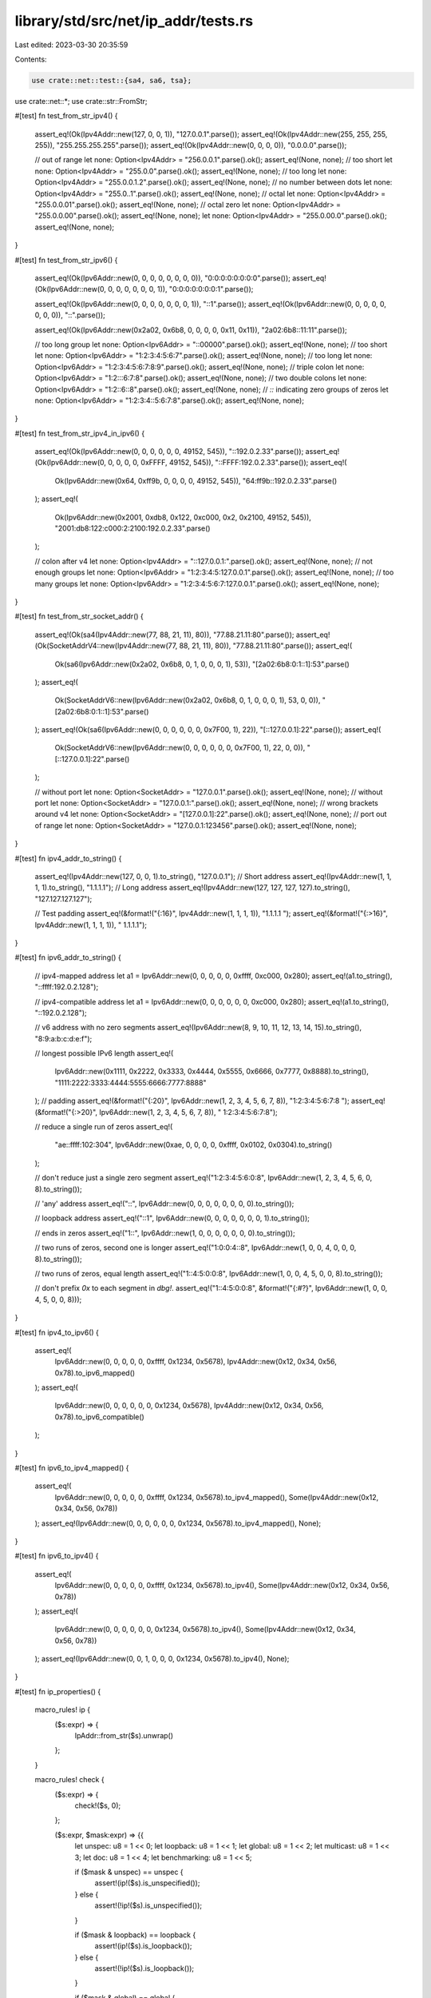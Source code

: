 library/std/src/net/ip_addr/tests.rs
====================================

Last edited: 2023-03-30 20:35:59

Contents:

.. code-block:: rs

    use crate::net::test::{sa4, sa6, tsa};
use crate::net::*;
use crate::str::FromStr;

#[test]
fn test_from_str_ipv4() {
    assert_eq!(Ok(Ipv4Addr::new(127, 0, 0, 1)), "127.0.0.1".parse());
    assert_eq!(Ok(Ipv4Addr::new(255, 255, 255, 255)), "255.255.255.255".parse());
    assert_eq!(Ok(Ipv4Addr::new(0, 0, 0, 0)), "0.0.0.0".parse());

    // out of range
    let none: Option<Ipv4Addr> = "256.0.0.1".parse().ok();
    assert_eq!(None, none);
    // too short
    let none: Option<Ipv4Addr> = "255.0.0".parse().ok();
    assert_eq!(None, none);
    // too long
    let none: Option<Ipv4Addr> = "255.0.0.1.2".parse().ok();
    assert_eq!(None, none);
    // no number between dots
    let none: Option<Ipv4Addr> = "255.0..1".parse().ok();
    assert_eq!(None, none);
    // octal
    let none: Option<Ipv4Addr> = "255.0.0.01".parse().ok();
    assert_eq!(None, none);
    // octal zero
    let none: Option<Ipv4Addr> = "255.0.0.00".parse().ok();
    assert_eq!(None, none);
    let none: Option<Ipv4Addr> = "255.0.00.0".parse().ok();
    assert_eq!(None, none);
}

#[test]
fn test_from_str_ipv6() {
    assert_eq!(Ok(Ipv6Addr::new(0, 0, 0, 0, 0, 0, 0, 0)), "0:0:0:0:0:0:0:0".parse());
    assert_eq!(Ok(Ipv6Addr::new(0, 0, 0, 0, 0, 0, 0, 1)), "0:0:0:0:0:0:0:1".parse());

    assert_eq!(Ok(Ipv6Addr::new(0, 0, 0, 0, 0, 0, 0, 1)), "::1".parse());
    assert_eq!(Ok(Ipv6Addr::new(0, 0, 0, 0, 0, 0, 0, 0)), "::".parse());

    assert_eq!(Ok(Ipv6Addr::new(0x2a02, 0x6b8, 0, 0, 0, 0, 0x11, 0x11)), "2a02:6b8::11:11".parse());

    // too long group
    let none: Option<Ipv6Addr> = "::00000".parse().ok();
    assert_eq!(None, none);
    // too short
    let none: Option<Ipv6Addr> = "1:2:3:4:5:6:7".parse().ok();
    assert_eq!(None, none);
    // too long
    let none: Option<Ipv6Addr> = "1:2:3:4:5:6:7:8:9".parse().ok();
    assert_eq!(None, none);
    // triple colon
    let none: Option<Ipv6Addr> = "1:2:::6:7:8".parse().ok();
    assert_eq!(None, none);
    // two double colons
    let none: Option<Ipv6Addr> = "1:2::6::8".parse().ok();
    assert_eq!(None, none);
    // `::` indicating zero groups of zeros
    let none: Option<Ipv6Addr> = "1:2:3:4::5:6:7:8".parse().ok();
    assert_eq!(None, none);
}

#[test]
fn test_from_str_ipv4_in_ipv6() {
    assert_eq!(Ok(Ipv6Addr::new(0, 0, 0, 0, 0, 0, 49152, 545)), "::192.0.2.33".parse());
    assert_eq!(Ok(Ipv6Addr::new(0, 0, 0, 0, 0, 0xFFFF, 49152, 545)), "::FFFF:192.0.2.33".parse());
    assert_eq!(
        Ok(Ipv6Addr::new(0x64, 0xff9b, 0, 0, 0, 0, 49152, 545)),
        "64:ff9b::192.0.2.33".parse()
    );
    assert_eq!(
        Ok(Ipv6Addr::new(0x2001, 0xdb8, 0x122, 0xc000, 0x2, 0x2100, 49152, 545)),
        "2001:db8:122:c000:2:2100:192.0.2.33".parse()
    );

    // colon after v4
    let none: Option<Ipv4Addr> = "::127.0.0.1:".parse().ok();
    assert_eq!(None, none);
    // not enough groups
    let none: Option<Ipv6Addr> = "1:2:3:4:5:127.0.0.1".parse().ok();
    assert_eq!(None, none);
    // too many groups
    let none: Option<Ipv6Addr> = "1:2:3:4:5:6:7:127.0.0.1".parse().ok();
    assert_eq!(None, none);
}

#[test]
fn test_from_str_socket_addr() {
    assert_eq!(Ok(sa4(Ipv4Addr::new(77, 88, 21, 11), 80)), "77.88.21.11:80".parse());
    assert_eq!(Ok(SocketAddrV4::new(Ipv4Addr::new(77, 88, 21, 11), 80)), "77.88.21.11:80".parse());
    assert_eq!(
        Ok(sa6(Ipv6Addr::new(0x2a02, 0x6b8, 0, 1, 0, 0, 0, 1), 53)),
        "[2a02:6b8:0:1::1]:53".parse()
    );
    assert_eq!(
        Ok(SocketAddrV6::new(Ipv6Addr::new(0x2a02, 0x6b8, 0, 1, 0, 0, 0, 1), 53, 0, 0)),
        "[2a02:6b8:0:1::1]:53".parse()
    );
    assert_eq!(Ok(sa6(Ipv6Addr::new(0, 0, 0, 0, 0, 0, 0x7F00, 1), 22)), "[::127.0.0.1]:22".parse());
    assert_eq!(
        Ok(SocketAddrV6::new(Ipv6Addr::new(0, 0, 0, 0, 0, 0, 0x7F00, 1), 22, 0, 0)),
        "[::127.0.0.1]:22".parse()
    );

    // without port
    let none: Option<SocketAddr> = "127.0.0.1".parse().ok();
    assert_eq!(None, none);
    // without port
    let none: Option<SocketAddr> = "127.0.0.1:".parse().ok();
    assert_eq!(None, none);
    // wrong brackets around v4
    let none: Option<SocketAddr> = "[127.0.0.1]:22".parse().ok();
    assert_eq!(None, none);
    // port out of range
    let none: Option<SocketAddr> = "127.0.0.1:123456".parse().ok();
    assert_eq!(None, none);
}

#[test]
fn ipv4_addr_to_string() {
    assert_eq!(Ipv4Addr::new(127, 0, 0, 1).to_string(), "127.0.0.1");
    // Short address
    assert_eq!(Ipv4Addr::new(1, 1, 1, 1).to_string(), "1.1.1.1");
    // Long address
    assert_eq!(Ipv4Addr::new(127, 127, 127, 127).to_string(), "127.127.127.127");

    // Test padding
    assert_eq!(&format!("{:16}", Ipv4Addr::new(1, 1, 1, 1)), "1.1.1.1         ");
    assert_eq!(&format!("{:>16}", Ipv4Addr::new(1, 1, 1, 1)), "         1.1.1.1");
}

#[test]
fn ipv6_addr_to_string() {
    // ipv4-mapped address
    let a1 = Ipv6Addr::new(0, 0, 0, 0, 0, 0xffff, 0xc000, 0x280);
    assert_eq!(a1.to_string(), "::ffff:192.0.2.128");

    // ipv4-compatible address
    let a1 = Ipv6Addr::new(0, 0, 0, 0, 0, 0, 0xc000, 0x280);
    assert_eq!(a1.to_string(), "::192.0.2.128");

    // v6 address with no zero segments
    assert_eq!(Ipv6Addr::new(8, 9, 10, 11, 12, 13, 14, 15).to_string(), "8:9:a:b:c:d:e:f");

    // longest possible IPv6 length
    assert_eq!(
        Ipv6Addr::new(0x1111, 0x2222, 0x3333, 0x4444, 0x5555, 0x6666, 0x7777, 0x8888).to_string(),
        "1111:2222:3333:4444:5555:6666:7777:8888"
    );
    // padding
    assert_eq!(&format!("{:20}", Ipv6Addr::new(1, 2, 3, 4, 5, 6, 7, 8)), "1:2:3:4:5:6:7:8     ");
    assert_eq!(&format!("{:>20}", Ipv6Addr::new(1, 2, 3, 4, 5, 6, 7, 8)), "     1:2:3:4:5:6:7:8");

    // reduce a single run of zeros
    assert_eq!(
        "ae::ffff:102:304",
        Ipv6Addr::new(0xae, 0, 0, 0, 0, 0xffff, 0x0102, 0x0304).to_string()
    );

    // don't reduce just a single zero segment
    assert_eq!("1:2:3:4:5:6:0:8", Ipv6Addr::new(1, 2, 3, 4, 5, 6, 0, 8).to_string());

    // 'any' address
    assert_eq!("::", Ipv6Addr::new(0, 0, 0, 0, 0, 0, 0, 0).to_string());

    // loopback address
    assert_eq!("::1", Ipv6Addr::new(0, 0, 0, 0, 0, 0, 0, 1).to_string());

    // ends in zeros
    assert_eq!("1::", Ipv6Addr::new(1, 0, 0, 0, 0, 0, 0, 0).to_string());

    // two runs of zeros, second one is longer
    assert_eq!("1:0:0:4::8", Ipv6Addr::new(1, 0, 0, 4, 0, 0, 0, 8).to_string());

    // two runs of zeros, equal length
    assert_eq!("1::4:5:0:0:8", Ipv6Addr::new(1, 0, 0, 4, 5, 0, 0, 8).to_string());

    // don't prefix `0x` to each segment in `dbg!`.
    assert_eq!("1::4:5:0:0:8", &format!("{:#?}", Ipv6Addr::new(1, 0, 0, 4, 5, 0, 0, 8)));
}

#[test]
fn ipv4_to_ipv6() {
    assert_eq!(
        Ipv6Addr::new(0, 0, 0, 0, 0, 0xffff, 0x1234, 0x5678),
        Ipv4Addr::new(0x12, 0x34, 0x56, 0x78).to_ipv6_mapped()
    );
    assert_eq!(
        Ipv6Addr::new(0, 0, 0, 0, 0, 0, 0x1234, 0x5678),
        Ipv4Addr::new(0x12, 0x34, 0x56, 0x78).to_ipv6_compatible()
    );
}

#[test]
fn ipv6_to_ipv4_mapped() {
    assert_eq!(
        Ipv6Addr::new(0, 0, 0, 0, 0, 0xffff, 0x1234, 0x5678).to_ipv4_mapped(),
        Some(Ipv4Addr::new(0x12, 0x34, 0x56, 0x78))
    );
    assert_eq!(Ipv6Addr::new(0, 0, 0, 0, 0, 0, 0x1234, 0x5678).to_ipv4_mapped(), None);
}

#[test]
fn ipv6_to_ipv4() {
    assert_eq!(
        Ipv6Addr::new(0, 0, 0, 0, 0, 0xffff, 0x1234, 0x5678).to_ipv4(),
        Some(Ipv4Addr::new(0x12, 0x34, 0x56, 0x78))
    );
    assert_eq!(
        Ipv6Addr::new(0, 0, 0, 0, 0, 0, 0x1234, 0x5678).to_ipv4(),
        Some(Ipv4Addr::new(0x12, 0x34, 0x56, 0x78))
    );
    assert_eq!(Ipv6Addr::new(0, 0, 1, 0, 0, 0, 0x1234, 0x5678).to_ipv4(), None);
}

#[test]
fn ip_properties() {
    macro_rules! ip {
        ($s:expr) => {
            IpAddr::from_str($s).unwrap()
        };
    }

    macro_rules! check {
        ($s:expr) => {
            check!($s, 0);
        };

        ($s:expr, $mask:expr) => {{
            let unspec: u8 = 1 << 0;
            let loopback: u8 = 1 << 1;
            let global: u8 = 1 << 2;
            let multicast: u8 = 1 << 3;
            let doc: u8 = 1 << 4;
            let benchmarking: u8 = 1 << 5;

            if ($mask & unspec) == unspec {
                assert!(ip!($s).is_unspecified());
            } else {
                assert!(!ip!($s).is_unspecified());
            }

            if ($mask & loopback) == loopback {
                assert!(ip!($s).is_loopback());
            } else {
                assert!(!ip!($s).is_loopback());
            }

            if ($mask & global) == global {
                assert!(ip!($s).is_global());
            } else {
                assert!(!ip!($s).is_global());
            }

            if ($mask & multicast) == multicast {
                assert!(ip!($s).is_multicast());
            } else {
                assert!(!ip!($s).is_multicast());
            }

            if ($mask & doc) == doc {
                assert!(ip!($s).is_documentation());
            } else {
                assert!(!ip!($s).is_documentation());
            }

            if ($mask & benchmarking) == benchmarking {
                assert!(ip!($s).is_benchmarking());
            } else {
                assert!(!ip!($s).is_benchmarking());
            }
        }};
    }

    let unspec: u8 = 1 << 0;
    let loopback: u8 = 1 << 1;
    let global: u8 = 1 << 2;
    let multicast: u8 = 1 << 3;
    let doc: u8 = 1 << 4;
    let benchmarking: u8 = 1 << 5;

    check!("0.0.0.0", unspec);
    check!("0.0.0.1");
    check!("0.1.0.0");
    check!("10.9.8.7");
    check!("127.1.2.3", loopback);
    check!("172.31.254.253");
    check!("169.254.253.242");
    check!("192.0.2.183", doc);
    check!("192.1.2.183", global);
    check!("192.168.254.253");
    check!("198.51.100.0", doc);
    check!("203.0.113.0", doc);
    check!("203.2.113.0", global);
    check!("224.0.0.0", global | multicast);
    check!("239.255.255.255", global | multicast);
    check!("255.255.255.255");
    // make sure benchmarking addresses are not global
    check!("198.18.0.0", benchmarking);
    check!("198.18.54.2", benchmarking);
    check!("198.19.255.255", benchmarking);
    // make sure addresses reserved for protocol assignment are not global
    check!("192.0.0.0");
    check!("192.0.0.255");
    check!("192.0.0.100");
    // make sure reserved addresses are not global
    check!("240.0.0.0");
    check!("251.54.1.76");
    check!("254.255.255.255");
    // make sure shared addresses are not global
    check!("100.64.0.0");
    check!("100.127.255.255");
    check!("100.100.100.0");

    check!("::", unspec);
    check!("::1", loopback);
    check!("::0.0.0.2", global);
    check!("1::", global);
    check!("fc00::");
    check!("fdff:ffff::");
    check!("fe80:ffff::");
    check!("febf:ffff::");
    check!("fec0::", global);
    check!("ff01::", global | multicast);
    check!("ff02::", global | multicast);
    check!("ff03::", global | multicast);
    check!("ff04::", global | multicast);
    check!("ff05::", global | multicast);
    check!("ff08::", global | multicast);
    check!("ff0e::", global | multicast);
    check!("2001:db8:85a3::8a2e:370:7334", doc);
    check!("2001:2::ac32:23ff:21", benchmarking);
    check!("102:304:506:708:90a:b0c:d0e:f10", global);
}

#[test]
fn ipv4_properties() {
    macro_rules! ip {
        ($s:expr) => {
            Ipv4Addr::from_str($s).unwrap()
        };
    }

    macro_rules! check {
        ($s:expr) => {
            check!($s, 0);
        };

        ($s:expr, $mask:expr) => {{
            let unspec: u16 = 1 << 0;
            let loopback: u16 = 1 << 1;
            let private: u16 = 1 << 2;
            let link_local: u16 = 1 << 3;
            let global: u16 = 1 << 4;
            let multicast: u16 = 1 << 5;
            let broadcast: u16 = 1 << 6;
            let documentation: u16 = 1 << 7;
            let benchmarking: u16 = 1 << 8;
            let reserved: u16 = 1 << 10;
            let shared: u16 = 1 << 11;

            if ($mask & unspec) == unspec {
                assert!(ip!($s).is_unspecified());
            } else {
                assert!(!ip!($s).is_unspecified());
            }

            if ($mask & loopback) == loopback {
                assert!(ip!($s).is_loopback());
            } else {
                assert!(!ip!($s).is_loopback());
            }

            if ($mask & private) == private {
                assert!(ip!($s).is_private());
            } else {
                assert!(!ip!($s).is_private());
            }

            if ($mask & link_local) == link_local {
                assert!(ip!($s).is_link_local());
            } else {
                assert!(!ip!($s).is_link_local());
            }

            if ($mask & global) == global {
                assert!(ip!($s).is_global());
            } else {
                assert!(!ip!($s).is_global());
            }

            if ($mask & multicast) == multicast {
                assert!(ip!($s).is_multicast());
            } else {
                assert!(!ip!($s).is_multicast());
            }

            if ($mask & broadcast) == broadcast {
                assert!(ip!($s).is_broadcast());
            } else {
                assert!(!ip!($s).is_broadcast());
            }

            if ($mask & documentation) == documentation {
                assert!(ip!($s).is_documentation());
            } else {
                assert!(!ip!($s).is_documentation());
            }

            if ($mask & benchmarking) == benchmarking {
                assert!(ip!($s).is_benchmarking());
            } else {
                assert!(!ip!($s).is_benchmarking());
            }

            if ($mask & reserved) == reserved {
                assert!(ip!($s).is_reserved());
            } else {
                assert!(!ip!($s).is_reserved());
            }

            if ($mask & shared) == shared {
                assert!(ip!($s).is_shared());
            } else {
                assert!(!ip!($s).is_shared());
            }
        }};
    }

    let unspec: u16 = 1 << 0;
    let loopback: u16 = 1 << 1;
    let private: u16 = 1 << 2;
    let link_local: u16 = 1 << 3;
    let global: u16 = 1 << 4;
    let multicast: u16 = 1 << 5;
    let broadcast: u16 = 1 << 6;
    let documentation: u16 = 1 << 7;
    let benchmarking: u16 = 1 << 8;
    let reserved: u16 = 1 << 10;
    let shared: u16 = 1 << 11;

    check!("0.0.0.0", unspec);
    check!("0.0.0.1");
    check!("0.1.0.0");
    check!("10.9.8.7", private);
    check!("127.1.2.3", loopback);
    check!("172.31.254.253", private);
    check!("169.254.253.242", link_local);
    check!("192.0.2.183", documentation);
    check!("192.1.2.183", global);
    check!("192.168.254.253", private);
    check!("198.51.100.0", documentation);
    check!("203.0.113.0", documentation);
    check!("203.2.113.0", global);
    check!("224.0.0.0", global | multicast);
    check!("239.255.255.255", global | multicast);
    check!("255.255.255.255", broadcast);
    check!("198.18.0.0", benchmarking);
    check!("198.18.54.2", benchmarking);
    check!("198.19.255.255", benchmarking);
    check!("192.0.0.0");
    check!("192.0.0.255");
    check!("192.0.0.100");
    check!("240.0.0.0", reserved);
    check!("251.54.1.76", reserved);
    check!("254.255.255.255", reserved);
    check!("100.64.0.0", shared);
    check!("100.127.255.255", shared);
    check!("100.100.100.0", shared);
}

#[test]
fn ipv6_properties() {
    macro_rules! ip {
        ($s:expr) => {
            Ipv6Addr::from_str($s).unwrap()
        };
    }

    macro_rules! check {
        ($s:expr, &[$($octet:expr),*], $mask:expr) => {
            assert_eq!($s, ip!($s).to_string());
            let octets = &[$($octet),*];
            assert_eq!(&ip!($s).octets(), octets);
            assert_eq!(Ipv6Addr::from(*octets), ip!($s));

            let unspecified: u32 = 1 << 0;
            let loopback: u32 = 1 << 1;
            let unique_local: u32 = 1 << 2;
            let global: u32 = 1 << 3;
            let unicast_link_local: u32 = 1 << 4;
            let unicast_global: u32 = 1 << 7;
            let documentation: u32 = 1 << 8;
            let benchmarking: u32 = 1 << 16;
            let multicast_interface_local: u32 = 1 << 9;
            let multicast_link_local: u32 = 1 << 10;
            let multicast_realm_local: u32 = 1 << 11;
            let multicast_admin_local: u32 = 1 << 12;
            let multicast_site_local: u32 = 1 << 13;
            let multicast_organization_local: u32 = 1 << 14;
            let multicast_global: u32 = 1 << 15;
            let multicast: u32 = multicast_interface_local
                | multicast_admin_local
                | multicast_global
                | multicast_link_local
                | multicast_realm_local
                | multicast_site_local
                | multicast_organization_local;

            if ($mask & unspecified) == unspecified {
                assert!(ip!($s).is_unspecified());
            } else {
                assert!(!ip!($s).is_unspecified());
            }
            if ($mask & loopback) == loopback {
                assert!(ip!($s).is_loopback());
            } else {
                assert!(!ip!($s).is_loopback());
            }
            if ($mask & unique_local) == unique_local {
                assert!(ip!($s).is_unique_local());
            } else {
                assert!(!ip!($s).is_unique_local());
            }
            if ($mask & global) == global {
                assert!(ip!($s).is_global());
            } else {
                assert!(!ip!($s).is_global());
            }
            if ($mask & unicast_link_local) == unicast_link_local {
                assert!(ip!($s).is_unicast_link_local());
            } else {
                assert!(!ip!($s).is_unicast_link_local());
            }
            if ($mask & unicast_global) == unicast_global {
                assert!(ip!($s).is_unicast_global());
            } else {
                assert!(!ip!($s).is_unicast_global());
            }
            if ($mask & documentation) == documentation {
                assert!(ip!($s).is_documentation());
            } else {
                assert!(!ip!($s).is_documentation());
            }
            if ($mask & benchmarking) == benchmarking {
                assert!(ip!($s).is_benchmarking());
            } else {
                assert!(!ip!($s).is_benchmarking());
            }
            if ($mask & multicast) != 0 {
                assert!(ip!($s).multicast_scope().is_some());
                assert!(ip!($s).is_multicast());
            } else {
                assert!(ip!($s).multicast_scope().is_none());
                assert!(!ip!($s).is_multicast());
            }
            if ($mask & multicast_interface_local) == multicast_interface_local {
                assert_eq!(ip!($s).multicast_scope().unwrap(),
                           Ipv6MulticastScope::InterfaceLocal);
            }
            if ($mask & multicast_link_local) == multicast_link_local {
                assert_eq!(ip!($s).multicast_scope().unwrap(),
                           Ipv6MulticastScope::LinkLocal);
            }
            if ($mask & multicast_realm_local) == multicast_realm_local {
                assert_eq!(ip!($s).multicast_scope().unwrap(),
                           Ipv6MulticastScope::RealmLocal);
            }
            if ($mask & multicast_admin_local) == multicast_admin_local {
                assert_eq!(ip!($s).multicast_scope().unwrap(),
                           Ipv6MulticastScope::AdminLocal);
            }
            if ($mask & multicast_site_local) == multicast_site_local {
                assert_eq!(ip!($s).multicast_scope().unwrap(),
                           Ipv6MulticastScope::SiteLocal);
            }
            if ($mask & multicast_organization_local) == multicast_organization_local {
                assert_eq!(ip!($s).multicast_scope().unwrap(),
                           Ipv6MulticastScope::OrganizationLocal);
            }
            if ($mask & multicast_global) == multicast_global {
                assert_eq!(ip!($s).multicast_scope().unwrap(),
                           Ipv6MulticastScope::Global);
            }
        }
    }

    let unspecified: u32 = 1 << 0;
    let loopback: u32 = 1 << 1;
    let unique_local: u32 = 1 << 2;
    let global: u32 = 1 << 3;
    let unicast_link_local: u32 = 1 << 4;
    let unicast_global: u32 = 1 << 7;
    let documentation: u32 = 1 << 8;
    let benchmarking: u32 = 1 << 16;
    let multicast_interface_local: u32 = 1 << 9;
    let multicast_link_local: u32 = 1 << 10;
    let multicast_realm_local: u32 = 1 << 11;
    let multicast_admin_local: u32 = 1 << 12;
    let multicast_site_local: u32 = 1 << 13;
    let multicast_organization_local: u32 = 1 << 14;
    let multicast_global: u32 = 1 << 15;

    check!("::", &[0, 0, 0, 0, 0, 0, 0, 0, 0, 0, 0, 0, 0, 0, 0, 0], unspecified);

    check!("::1", &[0, 0, 0, 0, 0, 0, 0, 0, 0, 0, 0, 0, 0, 0, 0, 1], loopback);

    check!("::0.0.0.2", &[0, 0, 0, 0, 0, 0, 0, 0, 0, 0, 0, 0, 0, 0, 0, 2], global | unicast_global);

    check!("1::", &[0, 1, 0, 0, 0, 0, 0, 0, 0, 0, 0, 0, 0, 0, 0, 0], global | unicast_global);

    check!(
        "::ffff:127.0.0.1",
        &[0, 0, 0, 0, 0, 0, 0, 0, 0, 0, 0xff, 0xff, 0x7f, 0, 0, 1],
        unicast_global
    );

    check!(
        "64:ff9b:1::",
        &[0, 0x64, 0xff, 0x9b, 0, 1, 0, 0, 0, 0, 0, 0, 0, 0, 0, 0],
        unicast_global
    );

    check!("100::", &[0x01, 0, 0, 0, 0, 0, 0, 0, 0, 0, 0, 0, 0, 0, 0, 0], unicast_global);

    check!("2001::", &[0x20, 1, 0, 0, 0, 0, 0, 0, 0, 0, 0, 0, 0, 0, 0, 0], unicast_global);

    check!(
        "2001:1::1",
        &[0x20, 1, 0, 1, 0, 0, 0, 0, 0, 0, 0, 0, 0, 0, 0, 1],
        global | unicast_global
    );

    check!(
        "2001:1::2",
        &[0x20, 1, 0, 1, 0, 0, 0, 0, 0, 0, 0, 0, 0, 0, 0, 2],
        global | unicast_global
    );

    check!(
        "2001:3::",
        &[0x20, 1, 0, 3, 0, 0, 0, 0, 0, 0, 0, 0, 0, 0, 0, 0],
        global | unicast_global
    );

    check!(
        "2001:4:112::",
        &[0x20, 1, 0, 4, 1, 0x12, 0, 0, 0, 0, 0, 0, 0, 0, 0, 0],
        global | unicast_global
    );

    check!(
        "2001:20::",
        &[0x20, 1, 0, 0x20, 0, 0, 0, 0, 0, 0, 0, 0, 0, 0, 0, 0],
        global | unicast_global
    );

    check!("2001:30::", &[0x20, 1, 0, 0x30, 0, 0, 0, 0, 0, 0, 0, 0, 0, 0, 0, 0], unicast_global);

    check!(
        "2001:200::",
        &[0x20, 1, 2, 0, 0, 0, 0, 0, 0, 0, 0, 0, 0, 0, 0, 0],
        global | unicast_global
    );

    check!("fc00::", &[0xfc, 0, 0, 0, 0, 0, 0, 0, 0, 0, 0, 0, 0, 0, 0, 0], unique_local);

    check!(
        "fdff:ffff::",
        &[0xfd, 0xff, 0xff, 0xff, 0, 0, 0, 0, 0, 0, 0, 0, 0, 0, 0, 0],
        unique_local
    );

    check!(
        "fe80:ffff::",
        &[0xfe, 0x80, 0xff, 0xff, 0, 0, 0, 0, 0, 0, 0, 0, 0, 0, 0, 0],
        unicast_link_local
    );

    check!("fe80::", &[0xfe, 0x80, 0, 0, 0, 0, 0, 0, 0, 0, 0, 0, 0, 0, 0, 0], unicast_link_local);

    check!(
        "febf:ffff::",
        &[0xfe, 0xbf, 0xff, 0xff, 0, 0, 0, 0, 0, 0, 0, 0, 0, 0, 0, 0],
        unicast_link_local
    );

    check!("febf::", &[0xfe, 0xbf, 0, 0, 0, 0, 0, 0, 0, 0, 0, 0, 0, 0, 0, 0], unicast_link_local);

    check!(
        "febf:ffff:ffff:ffff:ffff:ffff:ffff:ffff",
        &[
            0xfe, 0xbf, 0xff, 0xff, 0xff, 0xff, 0xff, 0xff, 0xff, 0xff, 0xff, 0xff, 0xff, 0xff,
            0xff, 0xff
        ],
        unicast_link_local
    );

    check!(
        "fe80::ffff:ffff:ffff:ffff",
        &[
            0xfe, 0x80, 0x00, 0x00, 0x00, 0x00, 0x00, 0x00, 0xff, 0xff, 0xff, 0xff, 0xff, 0xff,
            0xff, 0xff
        ],
        unicast_link_local
    );

    check!(
        "fe80:0:0:1::",
        &[0xfe, 0x80, 0, 0, 0, 0, 0, 1, 0, 0, 0, 0, 0, 0, 0, 0],
        unicast_link_local
    );

    check!(
        "fec0::",
        &[0xfe, 0xc0, 0, 0, 0, 0, 0, 0, 0, 0, 0, 0, 0, 0, 0, 0],
        unicast_global | global
    );

    check!(
        "ff01::",
        &[0xff, 1, 0, 0, 0, 0, 0, 0, 0, 0, 0, 0, 0, 0, 0, 0],
        multicast_interface_local | global
    );

    check!(
        "ff02::",
        &[0xff, 2, 0, 0, 0, 0, 0, 0, 0, 0, 0, 0, 0, 0, 0, 0],
        multicast_link_local | global
    );

    check!(
        "ff03::",
        &[0xff, 3, 0, 0, 0, 0, 0, 0, 0, 0, 0, 0, 0, 0, 0, 0],
        multicast_realm_local | global
    );

    check!(
        "ff04::",
        &[0xff, 4, 0, 0, 0, 0, 0, 0, 0, 0, 0, 0, 0, 0, 0, 0],
        multicast_admin_local | global
    );

    check!(
        "ff05::",
        &[0xff, 5, 0, 0, 0, 0, 0, 0, 0, 0, 0, 0, 0, 0, 0, 0],
        multicast_site_local | global
    );

    check!(
        "ff08::",
        &[0xff, 8, 0, 0, 0, 0, 0, 0, 0, 0, 0, 0, 0, 0, 0, 0],
        multicast_organization_local | global
    );

    check!(
        "ff0e::",
        &[0xff, 0xe, 0, 0, 0, 0, 0, 0, 0, 0, 0, 0, 0, 0, 0, 0],
        multicast_global | global
    );

    check!(
        "2001:db8:85a3::8a2e:370:7334",
        &[0x20, 1, 0xd, 0xb8, 0x85, 0xa3, 0, 0, 0, 0, 0x8a, 0x2e, 3, 0x70, 0x73, 0x34],
        documentation
    );

    check!(
        "2001:2::ac32:23ff:21",
        &[0x20, 1, 0, 2, 0, 0, 0, 0, 0, 0, 0xac, 0x32, 0x23, 0xff, 0, 0x21],
        benchmarking
    );

    check!(
        "102:304:506:708:90a:b0c:d0e:f10",
        &[1, 2, 3, 4, 5, 6, 7, 8, 9, 10, 11, 12, 13, 14, 15, 16],
        global | unicast_global
    );
}

#[test]
fn to_socket_addr_socketaddr() {
    let a = sa4(Ipv4Addr::new(77, 88, 21, 11), 12345);
    assert_eq!(Ok(vec![a]), tsa(a));
}

#[test]
fn test_ipv4_to_int() {
    let a = Ipv4Addr::new(0x11, 0x22, 0x33, 0x44);
    assert_eq!(u32::from(a), 0x11223344);
}

#[test]
fn test_int_to_ipv4() {
    let a = Ipv4Addr::new(0x11, 0x22, 0x33, 0x44);
    assert_eq!(Ipv4Addr::from(0x11223344), a);
}

#[test]
fn test_ipv6_to_int() {
    let a = Ipv6Addr::new(0x1122, 0x3344, 0x5566, 0x7788, 0x99aa, 0xbbcc, 0xddee, 0xff11);
    assert_eq!(u128::from(a), 0x112233445566778899aabbccddeeff11u128);
}

#[test]
fn test_int_to_ipv6() {
    let a = Ipv6Addr::new(0x1122, 0x3344, 0x5566, 0x7788, 0x99aa, 0xbbcc, 0xddee, 0xff11);
    assert_eq!(Ipv6Addr::from(0x112233445566778899aabbccddeeff11u128), a);
}

#[test]
fn ipv4_from_constructors() {
    assert_eq!(Ipv4Addr::LOCALHOST, Ipv4Addr::new(127, 0, 0, 1));
    assert!(Ipv4Addr::LOCALHOST.is_loopback());
    assert_eq!(Ipv4Addr::UNSPECIFIED, Ipv4Addr::new(0, 0, 0, 0));
    assert!(Ipv4Addr::UNSPECIFIED.is_unspecified());
    assert_eq!(Ipv4Addr::BROADCAST, Ipv4Addr::new(255, 255, 255, 255));
    assert!(Ipv4Addr::BROADCAST.is_broadcast());
}

#[test]
fn ipv6_from_constructors() {
    assert_eq!(Ipv6Addr::LOCALHOST, Ipv6Addr::new(0, 0, 0, 0, 0, 0, 0, 1));
    assert!(Ipv6Addr::LOCALHOST.is_loopback());
    assert_eq!(Ipv6Addr::UNSPECIFIED, Ipv6Addr::new(0, 0, 0, 0, 0, 0, 0, 0));
    assert!(Ipv6Addr::UNSPECIFIED.is_unspecified());
}

#[test]
fn ipv4_from_octets() {
    assert_eq!(Ipv4Addr::from([127, 0, 0, 1]), Ipv4Addr::new(127, 0, 0, 1))
}

#[test]
fn ipv6_from_segments() {
    let from_u16s =
        Ipv6Addr::from([0x0011, 0x2233, 0x4455, 0x6677, 0x8899, 0xaabb, 0xccdd, 0xeeff]);
    let new = Ipv6Addr::new(0x0011, 0x2233, 0x4455, 0x6677, 0x8899, 0xaabb, 0xccdd, 0xeeff);
    assert_eq!(new, from_u16s);
}

#[test]
fn ipv6_from_octets() {
    let from_u16s =
        Ipv6Addr::from([0x0011, 0x2233, 0x4455, 0x6677, 0x8899, 0xaabb, 0xccdd, 0xeeff]);
    let from_u8s = Ipv6Addr::from([
        0x00, 0x11, 0x22, 0x33, 0x44, 0x55, 0x66, 0x77, 0x88, 0x99, 0xaa, 0xbb, 0xcc, 0xdd, 0xee,
        0xff,
    ]);
    assert_eq!(from_u16s, from_u8s);
}

#[test]
fn cmp() {
    let v41 = Ipv4Addr::new(100, 64, 3, 3);
    let v42 = Ipv4Addr::new(192, 0, 2, 2);
    let v61 = "2001:db8:f00::1002".parse::<Ipv6Addr>().unwrap();
    let v62 = "2001:db8:f00::2001".parse::<Ipv6Addr>().unwrap();
    assert!(v41 < v42);
    assert!(v61 < v62);

    assert_eq!(v41, IpAddr::V4(v41));
    assert_eq!(v61, IpAddr::V6(v61));
    assert!(v41 != IpAddr::V4(v42));
    assert!(v61 != IpAddr::V6(v62));

    assert!(v41 < IpAddr::V4(v42));
    assert!(v61 < IpAddr::V6(v62));
    assert!(IpAddr::V4(v41) < v42);
    assert!(IpAddr::V6(v61) < v62);

    assert!(v41 < IpAddr::V6(v61));
    assert!(IpAddr::V4(v41) < v61);
}

#[test]
fn is_v4() {
    let ip = IpAddr::V4(Ipv4Addr::new(100, 64, 3, 3));
    assert!(ip.is_ipv4());
    assert!(!ip.is_ipv6());
}

#[test]
fn is_v6() {
    let ip = IpAddr::V6(Ipv6Addr::new(0, 0, 0, 0, 0, 0xffff, 0x1234, 0x5678));
    assert!(!ip.is_ipv4());
    assert!(ip.is_ipv6());
}

#[test]
fn ipv4_const() {
    // test that the methods of `Ipv4Addr` are usable in a const context

    const IP_ADDRESS: Ipv4Addr = Ipv4Addr::new(127, 0, 0, 1);
    assert_eq!(IP_ADDRESS, Ipv4Addr::LOCALHOST);

    const OCTETS: [u8; 4] = IP_ADDRESS.octets();
    assert_eq!(OCTETS, [127, 0, 0, 1]);

    const IS_UNSPECIFIED: bool = IP_ADDRESS.is_unspecified();
    assert!(!IS_UNSPECIFIED);

    const IS_LOOPBACK: bool = IP_ADDRESS.is_loopback();
    assert!(IS_LOOPBACK);

    const IS_PRIVATE: bool = IP_ADDRESS.is_private();
    assert!(!IS_PRIVATE);

    const IS_LINK_LOCAL: bool = IP_ADDRESS.is_link_local();
    assert!(!IS_LINK_LOCAL);

    const IS_GLOBAL: bool = IP_ADDRESS.is_global();
    assert!(!IS_GLOBAL);

    const IS_SHARED: bool = IP_ADDRESS.is_shared();
    assert!(!IS_SHARED);

    const IS_BENCHMARKING: bool = IP_ADDRESS.is_benchmarking();
    assert!(!IS_BENCHMARKING);

    const IS_RESERVED: bool = IP_ADDRESS.is_reserved();
    assert!(!IS_RESERVED);

    const IS_MULTICAST: bool = IP_ADDRESS.is_multicast();
    assert!(!IS_MULTICAST);

    const IS_BROADCAST: bool = IP_ADDRESS.is_broadcast();
    assert!(!IS_BROADCAST);

    const IS_DOCUMENTATION: bool = IP_ADDRESS.is_documentation();
    assert!(!IS_DOCUMENTATION);

    const IP_V6_COMPATIBLE: Ipv6Addr = IP_ADDRESS.to_ipv6_compatible();
    assert_eq!(
        IP_V6_COMPATIBLE,
        Ipv6Addr::from([0, 0, 0, 0, 0, 0, 0, 0, 0, 0, 0, 0, 127, 0, 0, 1])
    );

    const IP_V6_MAPPED: Ipv6Addr = IP_ADDRESS.to_ipv6_mapped();
    assert_eq!(
        IP_V6_MAPPED,
        Ipv6Addr::from([0, 0, 0, 0, 0, 0, 0, 0, 0, 0, 255, 255, 127, 0, 0, 1])
    );
}

#[test]
fn ipv6_const() {
    // test that the methods of `Ipv6Addr` are usable in a const context

    const IP_ADDRESS: Ipv6Addr = Ipv6Addr::new(0, 0, 0, 0, 0, 0, 0, 1);
    assert_eq!(IP_ADDRESS, Ipv6Addr::LOCALHOST);

    const SEGMENTS: [u16; 8] = IP_ADDRESS.segments();
    assert_eq!(SEGMENTS, [0, 0, 0, 0, 0, 0, 0, 1]);

    const OCTETS: [u8; 16] = IP_ADDRESS.octets();
    assert_eq!(OCTETS, [0, 0, 0, 0, 0, 0, 0, 0, 0, 0, 0, 0, 0, 0, 0, 1]);

    const IS_UNSPECIFIED: bool = IP_ADDRESS.is_unspecified();
    assert!(!IS_UNSPECIFIED);

    const IS_LOOPBACK: bool = IP_ADDRESS.is_loopback();
    assert!(IS_LOOPBACK);

    const IS_GLOBAL: bool = IP_ADDRESS.is_global();
    assert!(!IS_GLOBAL);

    const IS_UNIQUE_LOCAL: bool = IP_ADDRESS.is_unique_local();
    assert!(!IS_UNIQUE_LOCAL);

    const IS_UNICAST_LINK_LOCAL: bool = IP_ADDRESS.is_unicast_link_local();
    assert!(!IS_UNICAST_LINK_LOCAL);

    const IS_DOCUMENTATION: bool = IP_ADDRESS.is_documentation();
    assert!(!IS_DOCUMENTATION);

    const IS_BENCHMARKING: bool = IP_ADDRESS.is_benchmarking();
    assert!(!IS_BENCHMARKING);

    const IS_UNICAST_GLOBAL: bool = IP_ADDRESS.is_unicast_global();
    assert!(!IS_UNICAST_GLOBAL);

    const MULTICAST_SCOPE: Option<Ipv6MulticastScope> = IP_ADDRESS.multicast_scope();
    assert_eq!(MULTICAST_SCOPE, None);

    const IS_MULTICAST: bool = IP_ADDRESS.is_multicast();
    assert!(!IS_MULTICAST);

    const IP_V4: Option<Ipv4Addr> = IP_ADDRESS.to_ipv4();
    assert_eq!(IP_V4.unwrap(), Ipv4Addr::new(0, 0, 0, 1));
}

#[test]
fn ip_const() {
    // test that the methods of `IpAddr` are usable in a const context

    const IP_ADDRESS: IpAddr = IpAddr::V4(Ipv4Addr::LOCALHOST);

    const IS_UNSPECIFIED: bool = IP_ADDRESS.is_unspecified();
    assert!(!IS_UNSPECIFIED);

    const IS_LOOPBACK: bool = IP_ADDRESS.is_loopback();
    assert!(IS_LOOPBACK);

    const IS_GLOBAL: bool = IP_ADDRESS.is_global();
    assert!(!IS_GLOBAL);

    const IS_MULTICAST: bool = IP_ADDRESS.is_multicast();
    assert!(!IS_MULTICAST);

    const IS_IP_V4: bool = IP_ADDRESS.is_ipv4();
    assert!(IS_IP_V4);

    const IS_IP_V6: bool = IP_ADDRESS.is_ipv6();
    assert!(!IS_IP_V6);
}

#[test]
fn structural_match() {
    // test that all IP types can be structurally matched upon

    const IPV4: Ipv4Addr = Ipv4Addr::LOCALHOST;
    match IPV4 {
        Ipv4Addr::LOCALHOST => {}
        _ => unreachable!(),
    }

    const IPV6: Ipv6Addr = Ipv6Addr::LOCALHOST;
    match IPV6 {
        Ipv6Addr::LOCALHOST => {}
        _ => unreachable!(),
    }

    const IP: IpAddr = IpAddr::V4(Ipv4Addr::LOCALHOST);
    match IP {
        IpAddr::V4(Ipv4Addr::LOCALHOST) => {}
        _ => unreachable!(),
    }
}


